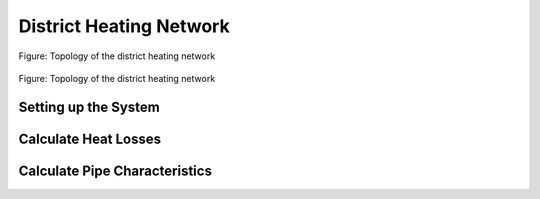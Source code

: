 .. _tespy_basics_district_heating_label:

District Heating Network
========================

.. figure:: /_static/images/basics/district_heating.svg
    :align: center
    :alt: Topology of the district heating network
    :figclass: only-light

    Figure: Topology of the district heating network

.. figure:: /_static/images/basics/district_heating_darkmode.svg
    :align: center
    :alt: Topology of the district heating network
    :figclass: only-dark

    Figure: Topology of the district heating network


Setting up the System
^^^^^^^^^^^^^^^^^^^^^


Calculate Heat Losses
^^^^^^^^^^^^^^^^^^^^^


Calculate Pipe Characteristics
^^^^^^^^^^^^^^^^^^^^^^^^^^^^^^
